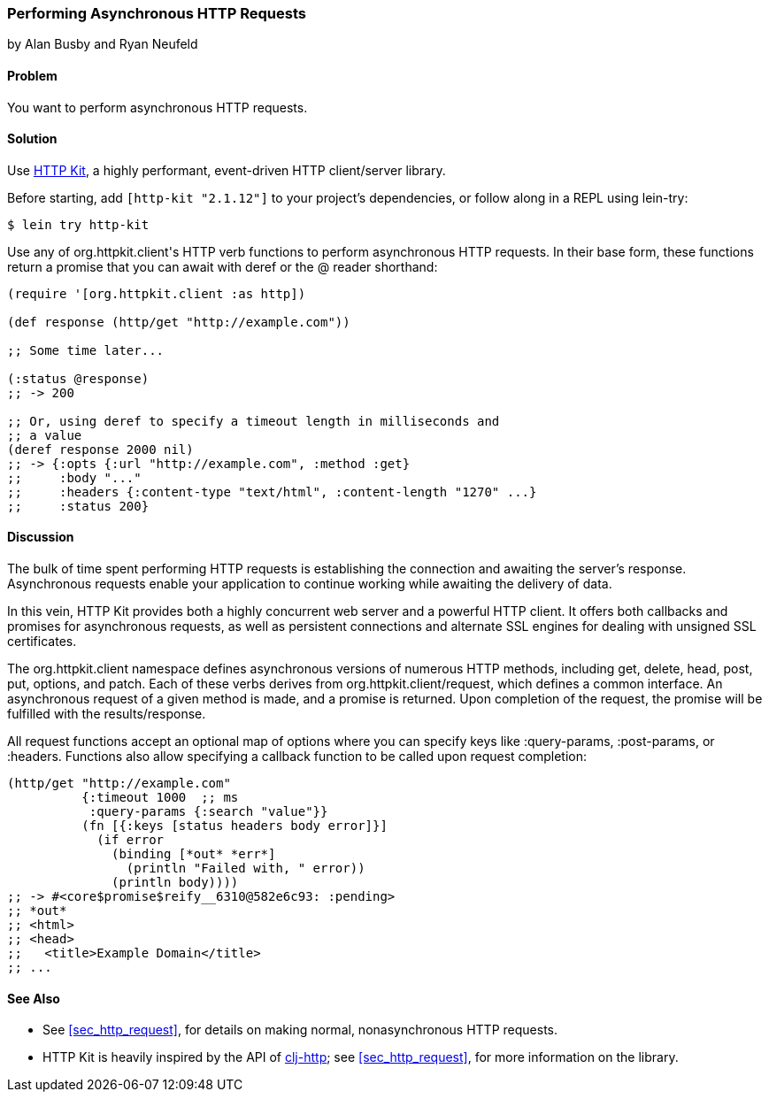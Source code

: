 [[sec_async_http]]
=== Performing Asynchronous HTTP Requests
[role="byline"]
by Alan Busby and Ryan Neufeld

==== Problem

You want to perform asynchronous HTTP requests.(((networking/web services, asynchronous HTTP requests)))

==== Solution

Use http://http-kit.org/[HTTP Kit], a highly performant, event-driven
HTTP client/server library.((("HTTP (Hypertext Transfer Protocol)", "asynchronous requests")))(((HTTP Kit library)))(((asynchronous requests)))

Before starting, add `[http-kit "2.1.12"]` to your project's
dependencies, or follow along in a REPL using +lein-try+:

[source,bash]
----
$ lein try http-kit
----

Use any of ++org.httpkit.client++'s HTTP verb functions to perform
asynchronous HTTP requests. In their base form, these functions return
a promise that you can await with +deref+ or the +@+
reader shorthand:

[source,clojure]
----
(require '[org.httpkit.client :as http])

(def response (http/get "http://example.com"))

;; Some time later...

(:status @response)
;; -> 200

;; Or, using deref to specify a timeout length in milliseconds and
;; a value
(deref response 2000 nil)
;; -> {:opts {:url "http://example.com", :method :get}
;;     :body "..."
;;     :headers {:content-type "text/html", :content-length "1270" ...}
;;     :status 200}
----

==== Discussion

The bulk of time spent performing HTTP requests is establishing the
connection and awaiting the server's response. Asynchronous requests
enable your application to continue working while awaiting the
delivery of data.

In this vein, HTTP Kit provides both a highly concurrent web server and a powerful HTTP client. It offers both callbacks and promises for
asynchronous requests, as well as persistent connections and alternate
SSL engines for dealing with unsigned SSL certificates.

The +org.httpkit.client+ namespace defines asynchronous versions of
numerous HTTP methods, including +get+, +delete+, +head+, +post+,
+put+, +options+, and +patch+. Each of these verbs derives from
+org.httpkit.client/request+, which defines a common interface. An
asynchronous request of a given method is made, and a promise is
returned. Upon completion of the request, the promise will be
fulfilled with the results/response.

All +request+ functions accept an optional map of options where you
can specify keys like +:query-params+, +:post-params+, or +:headers+.
Functions also allow specifying a callback function to be called upon
request completion:

[source,clojure]
----
(http/get "http://example.com"
          {:timeout 1000  ;; ms
           :query-params {:search "value"}}
          (fn [{:keys [status headers body error]}]
            (if error
              (binding [*out* *err*]
                (println "Failed with, " error))
              (println body))))
;; -> #<core$promise$reify__6310@582e6c93: :pending>
;; *out*
;; <html>
;; <head>
;;   <title>Example Domain</title>
;; ...
----

==== See Also

* See <<sec_http_request>>, for details on making normal, nonasynchronous HTTP requests.

* HTTP Kit is heavily inspired by the API of
  https://github.com/dakrone/clj-http[+clj-http+]; see
  <<sec_http_request>>, for more information on the library.

